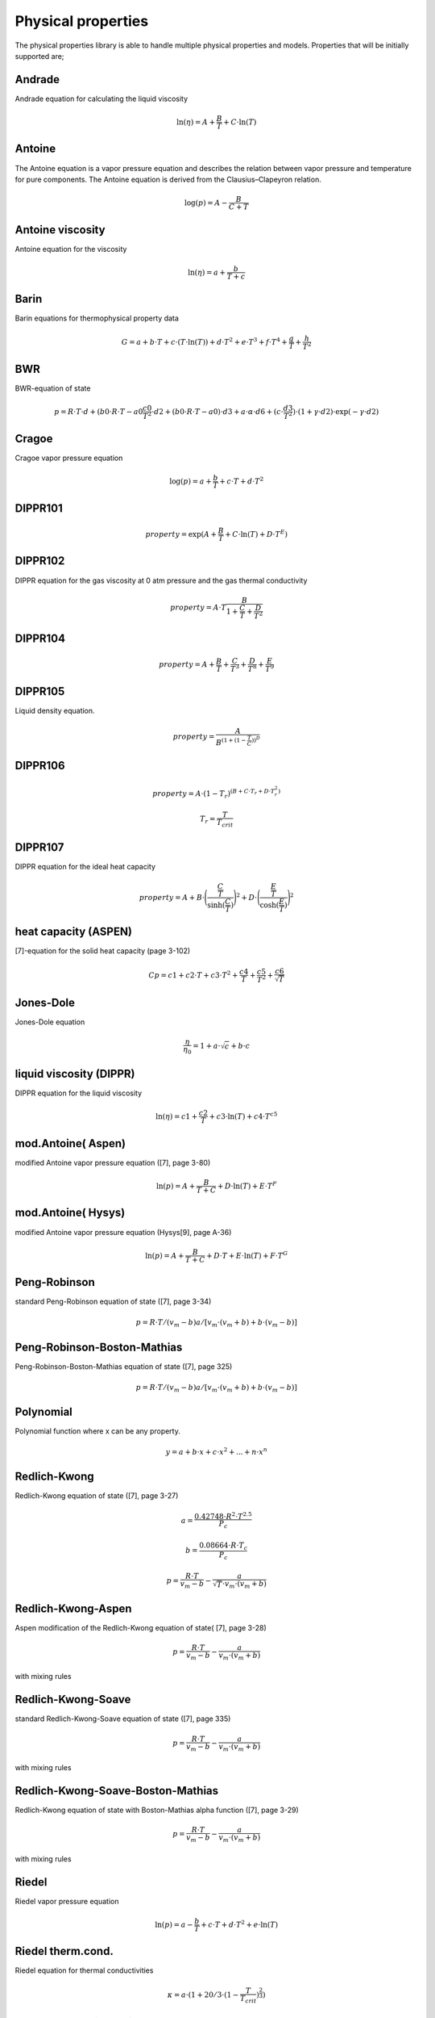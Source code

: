 Physical properties
===================
The physical properties library is able to handle multiple physical properties and models. Properties that will be initially supported are; 

Andrade                    
-------
Andrade equation for calculating the liquid viscosity

.. math::
  \ln(η) = A + \frac{B}{T} + C \cdot \ln(T)


Antoine
-------
The Antoine equation is a vapor pressure equation and describes the relation between vapor pressure and temperature for pure components. The Antoine equation is derived from the Clausius–Clapeyron relation.

.. math::
  \log(p) = A - \frac{B}{C + T}

Antoine viscosity
-----------------
Antoine equation for the viscosity

.. math:: 
  \ln(η) = a + \frac{b}{T+c}

Barin
-----
Barin equations for thermophysical property data

.. math::
  G = a + b \cdot T + c \cdot (T \cdot \ln(T)) + d \cdot T^2 + e \cdot T^3 + f \cdot T^4 + \frac{g}{T} + \frac{h}{T^2}
  
BWR
---
BWR-equation of state

.. math::
  p = R \cdot T \cdot d + (b0 \cdot R \cdot T - a0 ­ \frac{c0}{T^2} \cdot d2 + (b0 \cdot R \cdot T - a0) \cdot d3 +a \cdot α \cdot d6 + (c \cdot \frac{d3}{T^2}) \cdot (1 + γ \cdot d2) \cdot \exp{(-γ \cdot d2)}

Cragoe
------
Cragoe vapor pressure equation

.. math::
  \log(p) = a + \frac{b}{T} + c \cdot T + d \cdot T^2

DIPPR101
--------
.. math::
  property = \exp{(A + \frac{B}{T} + C \cdot \ln(T) + D \cdot T^E)}

DIPPR102
--------
DIPPR equation for the gas viscosity at 0 atm pressure and the gas thermal conductivity

.. math::
  property = A \cdot T \frac{B}{1 + \frac{C}{T} + \frac{D}{T^2}}

DIPPR104
--------

.. math::
  property = A + \frac{B}{T} + \frac{C}{T^3} + \frac{D}{T^8} + \frac{E}{T^9}

DIPPR105
--------
Liquid density equation.

.. math::
  property = \frac{A}{B^{(1 + (1 - \frac{T}{C}))^D}}

DIPPR106
--------

.. math::
  property = A \cdot (1-T_r)^{(B + C \cdot T_r + D \cdot T_r^2)}
.. math::
  T_r = \frac{T}{T_{crit}}

DIPPR107
--------
DIPPR equation for the ideal heat capacity

.. math::
  property = A + B \cdot \Bigg(\frac{\frac{C}{T}}{\sinh(\frac{C}{T})}\Bigg)^2 + D \cdot \Bigg(\frac{\frac{E}{T}}{\cosh(\frac{E}{T})}\Bigg)^2

heat capacity (ASPEN)
---------------------
[7]-equation for the solid heat capacity (page 3-102)

.. math::
  Cp = c1 + c2 \cdot T + c3 \cdot T^2 + \frac{c4}{T} + \frac{c5}{T^2} + \frac{c6}{\sqrt{T}}

Jones-Dole
----------
Jones-Dole equation

.. math::
  \frac{η}{η_0} = 1 + a \cdot \sqrt{c} + b \cdot c

liquid viscosity (DIPPR)
------------------------
DIPPR equation for the liquid viscosity

.. math::
  \ln(η) = c1 + \frac{c2}{T} + c3 \cdot \ln(T) + c4 \cdot T^{c5}

mod.Antoine( Aspen)
-------------------
modified Antoine vapor pressure equation ([7], page 3-80)

.. math::
  \ln(p) = A + \frac{B}{T+C} + D \cdot \ln(T) + E \cdot T^F

mod.Antoine( Hysys)
-------------------
modified Antoine vapor pressure equation (Hysys[9], page A-36)

.. math::
  \ln(p) = A + \frac{B}{T+C} + D \cdot T + E \cdot \ln(T) + F \cdot T^G

Peng-Robinson
-------------
standard Peng-Robinson equation of state ([7], page 3-34)

.. math::
  p = R \cdot T/(v_m-b) ­a/[v_m \cdot (v_m+b)+b \cdot (v_m-b)]

Peng-Robinson-Boston-Mathias
----------------------------
Peng-Robinson-Boston-Mathias equation of state ([7], page 3­25)

.. math::
  p = R \cdot T/(v_m-b) ­a/[v_m \cdot (v_m+b)+b \cdot (v_m-b)]
  
Polynomial
----------
Polynomial function where x can be any property.

.. math::
  y = a + b \cdot x + c \cdot x^2 + ...+ n \cdot x^n
  
Redlich-Kwong
-------------
Redlich-Kwong equation of state ([7], page 3-27)

.. math::
  a = \frac{0.42748 \cdot R^2 \cdot T^{2.5}}{P_c}
.. math::
  b = \frac{0.08664 \cdot R \cdot T_c}{P_c}
.. math::
  p = {\frac{R \cdot T}{v_m-b}} - {\frac{a}{\sqrt{T} \cdot v_m \cdot (v_m+b)}}
  
Redlich-Kwong-Aspen
-------------------
Aspen modification of the Redlich-Kwong equation of state( [7], page 3-28)

.. math::
  p = \frac{R \cdot T}{v_m-b} - \frac{a}{v_m \cdot (v_m+b)} 
  
with mixing rules
  
Redlich-Kwong-Soave
-------------------
standard Redlich-Kwong-Soave equation of state ([7], page 3­35)

.. math::
  p = \frac{R \cdot T}{v_m-b} - \frac{a}{v_m \cdot (v_m+b)} 
  
with mixing rules

Redlich-Kwong-Soave-Boston-Mathias
----------------------------------
Redlich-Kwong equation of state with Boston-Mathias alpha function ([7], page 3-29)

.. math::
  p = \frac{R \cdot T}{v_m-b} - \frac{a}{v_m \cdot (v_m+b)} 
  
with mixing rules

Riedel
------
Riedel vapor pressure equation

.. math::
  \ln(p) = a - \frac{b}{T} + c \cdot T + d \cdot T^2 + e \cdot \ln(T)

Riedel therm.cond.
------------------
Riedel equation for thermal conductivities

.. math::
  κ = a  \cdot  (1 + 20/3 \cdot (1 - \frac{T}{T_{crit}})^\frac{2}{3})
  
suface tension (DIPPR)
----------------------
DIPPR correlation for surface tension

.. math::
  T_r = \frac{T}{T_{crit}}
.. math::
  σ = c1 \cdot (1-T_r)^{(c2 + c3 \cdot T_r + c4 \cdot T_r^2 + c5 \cdot T_r^3)}

thermal conductivity (NEL)
--------------------------
NEL equation for thermal conductivity

.. math::
  x=1-\frac{T}{T_{crit}}
.. math::
  κ = a \cdot (1 + b \cdot x^\frac{1}{3} + c \cdot x^\frac{2}{3} + d \cdot x)

vapor pressure\_1
-----------------
vapor pressure equation

.. math::
  \ln(p) = a + b \cdot T + \frac{c}{T} + \frac{d}{T^2}

Wagner
------
Wagner vapor pressure equation

.. math::
  x = 1 - \frac{T}{T_{crit}}
.. math::
  \ln(\frac{p}{p_{crit}}) = \frac{a \cdot x + b \cdot x^\frac{3}{2} + c \cdot x^3 + d \cdot x^6}{\frac{T}{T_{crit}}}

Wagner2
-------
2nd Wagner vapor pressure equation

.. math::
  x = 1 - \frac{T}{T_{crit}}
.. math::
  \ln(\frac{p}{p_{crit}}) = \frac{a \cdot x + b \cdot x^\frac{3}{2} + c \cdot x^3 + d \cdot x^7 + e \cdot x^9}{\frac{T}{T_{crit}}}

Wagner3
-------
Wagner vapor pressure equation

.. math::
  x = 1 - \frac{T}{T_{crit}}
.. math::
  \ln(\frac{p}{p_{crit}}) = \frac{a \cdot x + b \cdot x^\frac{3}{2} + c \cdot x^3 + d \cdot x^4}{\frac{T}{T_{crit}}}

Wrede
-----
Wrede vapor pressure equation

.. math::
  \log(p) = a - \frac{b}{T}

Wrede-ln
--------
Wrede vapor pressure equation

.. math::
  \ln(p) = a - \frac{b}{T}

Yuan/Mok
--------
Yuan - Mok equation for the heat capacity

.. math::
  cp = a + b  \cdot  \exp{\frac{-c}{T_n}}
